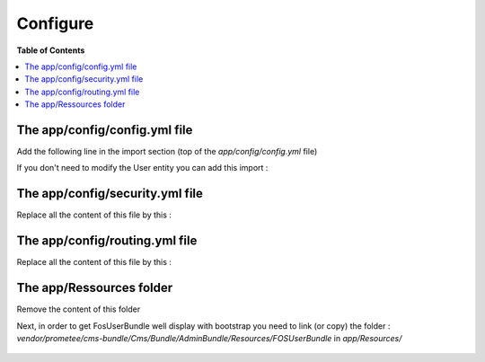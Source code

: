 *********
Configure
*********

**Table of Contents**

.. contents::
    :local:
    :depth: 2

==============================
The app/config/config.yml file
==============================

Add the following line in the import section (top of the *app/config/config.yml* file)

.. code-block:: yml
    imports:
        - { resource: ../../vendor/prometee/cms-bundle/Cms/Bundle/AdminBundle/Ressources/config/default_config/config.yml }

If you don't need to modify the User entity you can add this import :

.. code-block:: yml
    imports:
        - { resource: ../../vendor/prometee/cms-bundle/Cms/Bundle/AdminBundle/Ressources/config/default_config/fos_user.yml }

 If you want to use your entity add this lines to your *app/config/config.yml* :

 .. code-block:: yml
    fos_user:
        db_driver: orm
        firewall_name: main
        user_class: Acme\Bundle\MyBundle\Entity\User

================================
The app/config/security.yml file
================================

Replace all the content of this file by this :

 .. code-block:: yml
    security:
        encoders:
            FOS\UserBundle\Model\UserInterface: sha512

        role_hierarchy:
            ROLE_ADMIN:       ROLE_USER
            ROLE_SUPER_ADMIN: [ROLE_USER, ROLE_ADMIN, ROLE_ALLOWED_TO_SWITCH]

        providers:
            fos_userbundle:
                id: fos_user.user_provider.username

        firewalls:
            main:
                pattern: ^/
                form_login:
                    provider: fos_userbundle
                    csrf_provider: form.csrf_provider
                    login_path: fos_user_security_login
                    check_path: fos_user_security_check
                logout:
                    path: fos_user_security_logout
                    target: /
                anonymous:    true

        access_control:
            - { path: ^/admin/login$, role: IS_AUTHENTICATED_ANONYMOUSLY }
            - { path: ^/admin/resetting, role: IS_AUTHENTICATED_ANONYMOUSLY }
            - { path: ^/admin/, role: ROLE_ADMIN }

================================
The app/config/routing.yml file
================================

Replace all the content of this file by this :

 .. code-block:: yml
    _imagine:
        resource: .
        type:     imagine

    fos_user_security:
        resource: "@FOSUserBundle/Resources/config/routing/security.xml"
        prefix: /admin

    fos_user_profile:
        resource: "@FOSUserBundle/Resources/config/routing/profile.xml"
        prefix: /admin/profile

    fos_user_resetting:
        resource: "@FOSUserBundle/Resources/config/routing/resetting.xml"
        prefix: /admin/resetting

    fos_user_change_password:
        resource: "@FOSUserBundle/Resources/config/routing/change_password.xml"
        prefix: /admin/profile

    cms_admin_dashboard:
        resource: "@CmsAdminBundle/Resources/config/routing/admin_dashboard.yml"
        prefix: /admin

    cms_admin_user:
        resource: "@HICEFAdminBundle/Resources/config/routing/admin_user.yml"
        prefix: /admin/user

=========================
The app/Ressources folder
=========================

Remove the content of this folder

Next, in order to get FosUserBundle well display with bootstrap you need to link (or copy) the folder :
*vendor/prometee/cms-bundle/Cms/Bundle/AdminBundle/Resources/FOSUserBundle*
in *app/Resources/*

 .. code-block:: bash
    cd app/Resources
    ln -s ../../vendor/prometee/cms-bundle/Cms/Bundle/AdminBundle/Resources/FOSUserBundle .